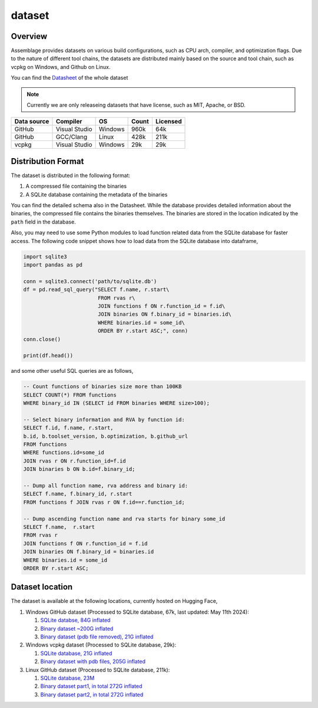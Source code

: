 dataset
=======

.. autosummary::
   :toctree: generated

Overview
--------

Assemblage provides datasets on various build configurations, such as CPU arch, compiler, and optimization flags.
Due to the nature of different tool chains, the datasets are distributed mainly based on the source and tool chain, such as vcpkg on Windows, and Github on Linux.

You can find the `Datasheet <https://assemblage-dataset.net/assets/total-datasheet.pdf>`_ of the whole dataset


.. note::
    Currently we are only releaseing datasets that have license, such as MIT, Apache, or BSD.


+-------------+---------------+---------+-------+----------+
| Data source | Compiler      | OS      | Count | Licensed |
+=============+===============+=========+=======+==========+
| GitHub      | Visual Studio | Windows | 960k  | 64k      |
+-------------+---------------+---------+-------+----------+
| GitHub      | GCC/Clang     | Linux   | 428k  | 211k     |
+-------------+---------------+---------+-------+----------+
| vcpkg       | Visual Studio | Windows | 29k   | 29k      |
+-------------+---------------+---------+-------+----------+


Distribution Format
-------------------

The dataset is distributed in the following format:

#. A compressed file containing the binaries
#. A SQLite database containing the metadata of the binaries

.. image:: assets/sqlite_schema.png
  :width: 800
  :alt: SQLite database schema

You can find the detailed schema also in the Datasheet. While the database provides detailed information about the binaries,
the compressed file contains the binaries themselves. The binaries are stored in the location indicated by the ``path`` field in the database.

Also, you may need to use some Python modules to load function related data from the SQLite database for faster access. The following code snippet shows how to load data from the SQLite database into dataframe,

.. code-block:: python

      import sqlite3
      import pandas as pd
   
      conn = sqlite3.connect('path/to/sqlite.db')
      df = pd.read_sql_query("SELECT f.name, r.start\
                              FROM rvas r\
                              JOIN functions f ON r.function_id = f.id\
                              JOIN binaries ON f.binary_id = binaries.id\
                              WHERE binaries.id = some_id\
                              ORDER BY r.start ASC;", conn)
      conn.close()
   
      print(df.head())

and some other useful SQL queries are as follows,

.. code-block:: sql

      -- Count functions of binaries size more than 100KB
      SELECT COUNT(*) FROM functions
      WHERE binary_id IN (SELECT id FROM binaries WHERE size>100);

      -- Select binary information and RVA by function id:
      SELECT f.id, f.name, r.start, 
      b.id, b.toolset_version, b.optimization, b.github_url
      FROM functions
      WHERE functions.id=some_id 
      JOIN rvas r ON r.function_id=f.id 
      JOIN binaries b ON b.id=f.binary_id;

      -- Dump all function name, rva address and binary id:
      SELECT f.name, f.binary_id, r.start 
      FROM functions f JOIN rvas r ON f.id==r.function_id;

      -- Dump ascending function name and rva starts for binary some_id
      SELECT f.name,  r.start
      FROM rvas r
      JOIN functions f ON r.function_id = f.id
      JOIN binaries ON f.binary_id = binaries.id
      WHERE binaries.id = some_id
      ORDER BY r.start ASC;

Dataset location
----------------

The dataset is available at the following locations, currently hosted on Hugging Face,

#. Windows GitHub dataset (Processed to SQLite database, 67k, last updated: May 11th 2024):  
   
   #. `SQLite databse, 84G inflated <https://huggingface.co/datasets/changliu8541/Assemblage_PE/resolve/main/winpe_pdbs.sqlite.tar.xz>`_
   #. `Binary dataset ~200G inflated <https://huggingface.co/datasets/changliu8541/Assemblage_PE/resolve/main/binaries.tar.xz>`_
   #. `Binary dataset (pdb file removed), 21G inflated <https://huggingface.co/datasets/changliu8541/Assemblage_PE/resolve/main/binaries_nopdb.tar.xz>`_



#. Windows vcpkg dataset (Processed to SQLite database, 29k):

   #. `SQLite database, 21G inflated <https://huggingface.co/datasets/changliu8541/Assemblage_vcpkgDLL/resolve/main/vcpkg.sqlite.tar.gz>`_
   #. `Binary dataset with pdb files, 205G inflated <https://huggingface.co/datasets/changliu8541/Assemblage_vcpkgDLL/resolve/main/vcpkg.tar.xz>`_

#. Linux GitHub dataset (Processed to SQLite database, 211k):

   #. `SQLite database, 23M <https://huggingface.co/datasets/changliu8541/Assemblage_LinuxELF/resolve/main/linux.sqlite.tar.xz>`_

   #. `Binary dataset part1, in total 272G inflated <https://huggingface.co/datasets/changliu8541/Assemblage_LinuxELF/resolve/main/binaries.tar.xz.partaa>`_
   #. `Binary dataset part2, in total 272G inflated <https://huggingface.co/datasets/changliu8541/Assemblage_LinuxELF/resolve/main/binaries.tar.xz.partab>`_

